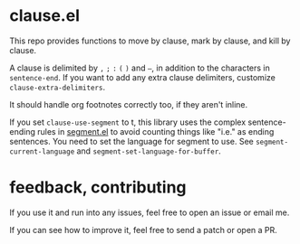 * clause.el

This repo provides functions to move by clause, mark by clause, and kill by clause.

A clause is delimited by =,= =;= =:= =(= =)= and =–=, in addition to the characters in =sentence-end=. If you want to add any extra clause delimiters, customize =clause-extra-delimiters=.

It should handle org footnotes correctly too, if they aren't inline.

If you set =clause-use-segment= to t, this library uses the complex sentence-ending rules in [[https://codeberg.org/martianh/segment][segment.el]] to avoid counting things like "i.e." as ending sentences. You need to set the language for segment to use. See =segment-current-language= and =segment-set-language-for-buffer=.

* feedback, contributing

If you use it and run into any issues, feel free to open an issue or email me.

If you can see how to improve it, feel free to send a patch or open a PR.

